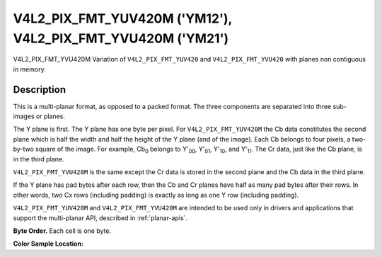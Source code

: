 .. Permission is granted to copy, distribute and/or modify this
.. document under the terms of the GNU Free Documentation License,
.. Version 1.1 or any later version published by the Free Software
.. Foundation, with no Invariant Sections, no Front-Cover Texts
.. and no Back-Cover Texts. A copy of the license is included at
.. Documentation/media/uapi/fdl-appendix.rst.
..
.. TODO: replace it to GFDL-1.1-or-later WITH no-invariant-sections

.. _V4L2-PIX-FMT-YUV420M:
.. _v4l2-pix-fmt-yvu420m:

************************************************************
V4L2_PIX_FMT_YUV420M ('YM12'), V4L2_PIX_FMT_YVU420M ('YM21')
************************************************************


V4L2_PIX_FMT_YVU420M
Variation of ``V4L2_PIX_FMT_YUV420`` and ``V4L2_PIX_FMT_YVU420`` with
planes non contiguous in memory.


Description
===========

This is a multi-planar format, as opposed to a packed format. The three
components are separated into three sub-images or planes.

The Y plane is first. The Y plane has one byte per pixel. For
``V4L2_PIX_FMT_YUV420M`` the Cb data constitutes the second plane which
is half the width and half the height of the Y plane (and of the image).
Each Cb belongs to four pixels, a two-by-two square of the image. For
example, Cb\ :sub:`0` belongs to Y'\ :sub:`00`, Y'\ :sub:`01`,
Y'\ :sub:`10`, and Y'\ :sub:`11`. The Cr data, just like the Cb plane,
is in the third plane.

``V4L2_PIX_FMT_YVU420M`` is the same except the Cr data is stored in the
second plane and the Cb data in the third plane.

If the Y plane has pad bytes after each row, then the Cb and Cr planes
have half as many pad bytes after their rows. In other words, two Cx
rows (including padding) is exactly as long as one Y row (including
padding).

``V4L2_PIX_FMT_YUV420M`` and ``V4L2_PIX_FMT_YVU420M`` are intended to be
used only in drivers and applications that support the multi-planar API,
described in :ref:`planar-apis`.

**Byte Order.**
Each cell is one byte.




.. flat-table::
    :header-rows:  0
    :stub-columns: 0

    * - start0 + 0:
      - Y'\ :sub:`00`
      - Y'\ :sub:`01`
      - Y'\ :sub:`02`
      - Y'\ :sub:`03`
    * - start0 + 4:
      - Y'\ :sub:`10`
      - Y'\ :sub:`11`
      - Y'\ :sub:`12`
      - Y'\ :sub:`13`
    * - start0 + 8:
      - Y'\ :sub:`20`
      - Y'\ :sub:`21`
      - Y'\ :sub:`22`
      - Y'\ :sub:`23`
    * - start0 + 12:
      - Y'\ :sub:`30`
      - Y'\ :sub:`31`
      - Y'\ :sub:`32`
      - Y'\ :sub:`33`
    * -
    * - start1 + 0:
      - Cb\ :sub:`00`
      - Cb\ :sub:`01`
    * - start1 + 2:
      - Cb\ :sub:`10`
      - Cb\ :sub:`11`
    * -
    * - start2 + 0:
      - Cr\ :sub:`00`
      - Cr\ :sub:`01`
    * - start2 + 2:
      - Cr\ :sub:`10`
      - Cr\ :sub:`11`


**Color Sample Location:**



.. flat-table::
    :header-rows:  0
    :stub-columns: 0

    * -
      - 0
      -
      - 1
      -
      - 2
      -
      - 3
    * - 0
      - Y
      -
      - Y
      -
      - Y
      -
      - Y
    * -
      -
      - C
      -
      -
      -
      - C
      -
    * - 1
      - Y
      -
      - Y
      -
      - Y
      -
      - Y
    * -
    * - 2
      - Y
      -
      - Y
      -
      - Y
      -
      - Y
    * -
      -
      - C
      -
      -
      -
      - C
      -
    * - 3
      - Y
      -
      - Y
      -
      - Y
      -
      - Y
